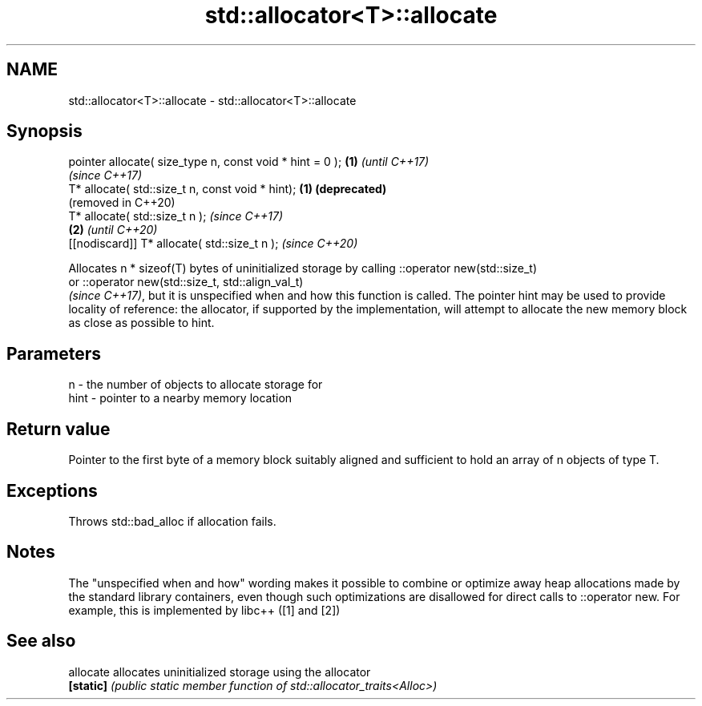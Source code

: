 .TH std::allocator<T>::allocate 3 "2020.03.24" "http://cppreference.com" "C++ Standard Libary"
.SH NAME
std::allocator<T>::allocate \- std::allocator<T>::allocate

.SH Synopsis
   pointer allocate( size_type n, const void * hint = 0 ); \fB(1)\fP \fI(until C++17)\fP
                                                               \fI(since C++17)\fP
   T* allocate( std::size_t n, const void * hint);         \fB(1)\fP \fB(deprecated)\fP
                                                               (removed in C++20)
   T* allocate( std::size_t n );                                                  \fI(since C++17)\fP
                                                           \fB(2)\fP                    \fI(until C++20)\fP
   [[nodiscard]] T* allocate( std::size_t n );                                    \fI(since C++20)\fP

   Allocates n * sizeof(T) bytes of uninitialized storage by calling ::operator new(std::size_t)
   or ::operator new(std::size_t, std::align_val_t)
   \fI(since C++17)\fP, but it is unspecified when and how this function is called. The pointer hint may be used to provide locality of reference: the allocator, if supported by the implementation, will attempt to allocate the new memory block as close as possible to hint.

.SH Parameters

   n    - the number of objects to allocate storage for
   hint - pointer to a nearby memory location

.SH Return value

   Pointer to the first byte of a memory block suitably aligned and sufficient to hold an array of n objects of type T.

.SH Exceptions

   Throws std::bad_alloc if allocation fails.

.SH Notes

   The "unspecified when and how" wording makes it possible to combine or optimize away heap allocations made by the standard library containers, even though such optimizations are disallowed for direct calls to ::operator new. For example, this is implemented by libc++ ([1] and [2])

.SH See also

   allocate allocates uninitialized storage using the allocator
   \fB[static]\fP \fI(public static member function of std::allocator_traits<Alloc>)\fP
